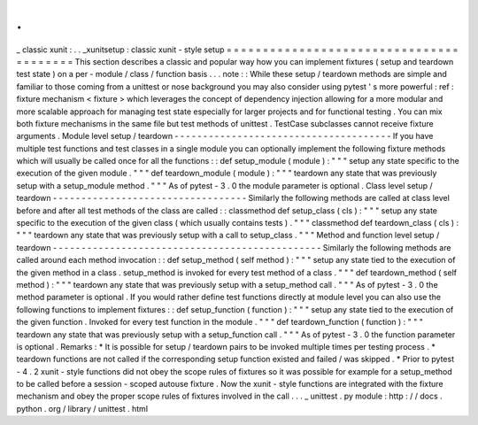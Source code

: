 .
.
_
classic
xunit
:
.
.
_xunitsetup
:
classic
xunit
-
style
setup
=
=
=
=
=
=
=
=
=
=
=
=
=
=
=
=
=
=
=
=
=
=
=
=
=
=
=
=
=
=
=
=
=
=
=
=
=
=
=
=
This
section
describes
a
classic
and
popular
way
how
you
can
implement
fixtures
(
setup
and
teardown
test
state
)
on
a
per
-
module
/
class
/
function
basis
.
.
.
note
:
:
While
these
setup
/
teardown
methods
are
simple
and
familiar
to
those
coming
from
a
unittest
or
nose
background
you
may
also
consider
using
pytest
'
s
more
powerful
:
ref
:
fixture
mechanism
<
fixture
>
which
leverages
the
concept
of
dependency
injection
allowing
for
a
more
modular
and
more
scalable
approach
for
managing
test
state
especially
for
larger
projects
and
for
functional
testing
.
You
can
mix
both
fixture
mechanisms
in
the
same
file
but
test
methods
of
unittest
.
TestCase
subclasses
cannot
receive
fixture
arguments
.
Module
level
setup
/
teardown
-
-
-
-
-
-
-
-
-
-
-
-
-
-
-
-
-
-
-
-
-
-
-
-
-
-
-
-
-
-
-
-
-
-
-
-
-
-
If
you
have
multiple
test
functions
and
test
classes
in
a
single
module
you
can
optionally
implement
the
following
fixture
methods
which
will
usually
be
called
once
for
all
the
functions
:
:
def
setup_module
(
module
)
:
"
"
"
setup
any
state
specific
to
the
execution
of
the
given
module
.
"
"
"
def
teardown_module
(
module
)
:
"
"
"
teardown
any
state
that
was
previously
setup
with
a
setup_module
method
.
"
"
"
As
of
pytest
-
3
.
0
the
module
parameter
is
optional
.
Class
level
setup
/
teardown
-
-
-
-
-
-
-
-
-
-
-
-
-
-
-
-
-
-
-
-
-
-
-
-
-
-
-
-
-
-
-
-
-
-
Similarly
the
following
methods
are
called
at
class
level
before
and
after
all
test
methods
of
the
class
are
called
:
:
classmethod
def
setup_class
(
cls
)
:
"
"
"
setup
any
state
specific
to
the
execution
of
the
given
class
(
which
usually
contains
tests
)
.
"
"
"
classmethod
def
teardown_class
(
cls
)
:
"
"
"
teardown
any
state
that
was
previously
setup
with
a
call
to
setup_class
.
"
"
"
Method
and
function
level
setup
/
teardown
-
-
-
-
-
-
-
-
-
-
-
-
-
-
-
-
-
-
-
-
-
-
-
-
-
-
-
-
-
-
-
-
-
-
-
-
-
-
-
-
-
-
-
-
-
-
-
Similarly
the
following
methods
are
called
around
each
method
invocation
:
:
def
setup_method
(
self
method
)
:
"
"
"
setup
any
state
tied
to
the
execution
of
the
given
method
in
a
class
.
setup_method
is
invoked
for
every
test
method
of
a
class
.
"
"
"
def
teardown_method
(
self
method
)
:
"
"
"
teardown
any
state
that
was
previously
setup
with
a
setup_method
call
.
"
"
"
As
of
pytest
-
3
.
0
the
method
parameter
is
optional
.
If
you
would
rather
define
test
functions
directly
at
module
level
you
can
also
use
the
following
functions
to
implement
fixtures
:
:
def
setup_function
(
function
)
:
"
"
"
setup
any
state
tied
to
the
execution
of
the
given
function
.
Invoked
for
every
test
function
in
the
module
.
"
"
"
def
teardown_function
(
function
)
:
"
"
"
teardown
any
state
that
was
previously
setup
with
a
setup_function
call
.
"
"
"
As
of
pytest
-
3
.
0
the
function
parameter
is
optional
.
Remarks
:
*
It
is
possible
for
setup
/
teardown
pairs
to
be
invoked
multiple
times
per
testing
process
.
*
teardown
functions
are
not
called
if
the
corresponding
setup
function
existed
and
failed
/
was
skipped
.
*
Prior
to
pytest
-
4
.
2
xunit
-
style
functions
did
not
obey
the
scope
rules
of
fixtures
so
it
was
possible
for
example
for
a
setup_method
to
be
called
before
a
session
-
scoped
autouse
fixture
.
Now
the
xunit
-
style
functions
are
integrated
with
the
fixture
mechanism
and
obey
the
proper
scope
rules
of
fixtures
involved
in
the
call
.
.
.
_
unittest
.
py
module
:
http
:
/
/
docs
.
python
.
org
/
library
/
unittest
.
html
